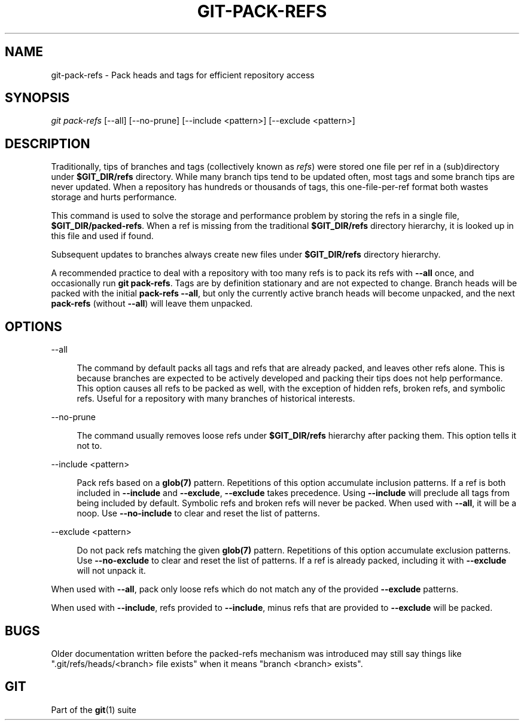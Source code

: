 '\" t
.\"     Title: git-pack-refs
.\"    Author: [FIXME: author] [see http://www.docbook.org/tdg5/en/html/author]
.\" Generator: DocBook XSL Stylesheets v1.79.2 <http://docbook.sf.net/>
.\"      Date: 2023-10-15
.\"    Manual: Git Manual
.\"    Source: Git 2.42.0.windows.2.7.g00d549773a
.\"  Language: English
.\"
.TH "GIT\-PACK\-REFS" "1" "2023\-10\-15" "Git 2\&.42\&.0\&.windows\&.2\&" "Git Manual"
.\" -----------------------------------------------------------------
.\" * Define some portability stuff
.\" -----------------------------------------------------------------
.\" ~~~~~~~~~~~~~~~~~~~~~~~~~~~~~~~~~~~~~~~~~~~~~~~~~~~~~~~~~~~~~~~~~
.\" http://bugs.debian.org/507673
.\" http://lists.gnu.org/archive/html/groff/2009-02/msg00013.html
.\" ~~~~~~~~~~~~~~~~~~~~~~~~~~~~~~~~~~~~~~~~~~~~~~~~~~~~~~~~~~~~~~~~~
.ie \n(.g .ds Aq \(aq
.el       .ds Aq '
.\" -----------------------------------------------------------------
.\" * set default formatting
.\" -----------------------------------------------------------------
.\" disable hyphenation
.nh
.\" disable justification (adjust text to left margin only)
.ad l
.\" -----------------------------------------------------------------
.\" * MAIN CONTENT STARTS HERE *
.\" -----------------------------------------------------------------


.SH "NAME"
git-pack-refs \- Pack heads and tags for efficient repository access
.SH "SYNOPSIS"

.sp
.nf
\fIgit pack\-refs\fR [\-\-all] [\-\-no\-prune] [\-\-include <pattern>] [\-\-exclude <pattern>]
.fi
.sp


.SH "DESCRIPTION"

.sp
Traditionally, tips of branches and tags (collectively known as \fIrefs\fR) were stored one file per ref in a (sub)directory under \fB$GIT_DIR/refs\fR directory\&. While many branch tips tend to be updated often, most tags and some branch tips are never updated\&. When a repository has hundreds or thousands of tags, this one\-file\-per\-ref format both wastes storage and hurts performance\&.
.sp
This command is used to solve the storage and performance problem by storing the refs in a single file, \fB$GIT_DIR/packed\-refs\fR\&. When a ref is missing from the traditional \fB$GIT_DIR/refs\fR directory hierarchy, it is looked up in this file and used if found\&.
.sp
Subsequent updates to branches always create new files under \fB$GIT_DIR/refs\fR directory hierarchy\&.
.sp
A recommended practice to deal with a repository with too many refs is to pack its refs with \fB\-\-all\fR once, and occasionally run \fBgit pack\-refs\fR\&. Tags are by definition stationary and are not expected to change\&. Branch heads will be packed with the initial \fBpack\-refs \-\-all\fR, but only the currently active branch heads will become unpacked, and the next \fBpack\-refs\fR (without \fB\-\-all\fR) will leave them unpacked\&.

.SH "OPTIONS"



.PP
\-\-all
.RS 4



The command by default packs all tags and refs that are already packed, and leaves other refs alone\&. This is because branches are expected to be actively developed and packing their tips does not help performance\&. This option causes all refs to be packed as well, with the exception of hidden refs, broken refs, and symbolic refs\&. Useful for a repository with many branches of historical interests\&.

.RE
.PP
\-\-no\-prune
.RS 4



The command usually removes loose refs under
\fB$GIT_DIR/refs\fR
hierarchy after packing them\&. This option tells it not to\&.

.RE
.PP
\-\-include <pattern>
.RS 4



Pack refs based on a
\fBglob(7)\fR
pattern\&. Repetitions of this option accumulate inclusion patterns\&. If a ref is both included in
\fB\-\-include\fR
and
\fB\-\-exclude\fR,
\fB\-\-exclude\fR
takes precedence\&. Using
\fB\-\-include\fR
will preclude all tags from being included by default\&. Symbolic refs and broken refs will never be packed\&. When used with
\fB\-\-all\fR, it will be a noop\&. Use
\fB\-\-no\-include\fR
to clear and reset the list of patterns\&.

.RE
.PP
\-\-exclude <pattern>
.RS 4



Do not pack refs matching the given
\fBglob(7)\fR
pattern\&. Repetitions of this option accumulate exclusion patterns\&. Use
\fB\-\-no\-exclude\fR
to clear and reset the list of patterns\&. If a ref is already packed, including it with
\fB\-\-exclude\fR
will not unpack it\&.

.RE
.sp
When used with \fB\-\-all\fR, pack only loose refs which do not match any of the provided \fB\-\-exclude\fR patterns\&.
.sp
When used with \fB\-\-include\fR, refs provided to \fB\-\-include\fR, minus refs that are provided to \fB\-\-exclude\fR will be packed\&.

.SH "BUGS"

.sp
Older documentation written before the packed\-refs mechanism was introduced may still say things like "\&.git/refs/heads/<branch> file exists" when it means "branch <branch> exists"\&.

.SH "GIT"

.sp
Part of the \fBgit\fR(1) suite


